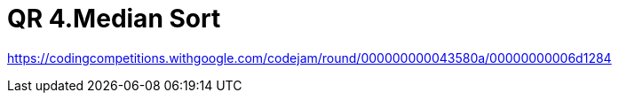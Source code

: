 = QR 4.Median Sort

https://codingcompetitions.withgoogle.com/codejam/round/000000000043580a/00000000006d1284

